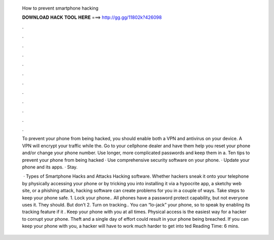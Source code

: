   How to prevent smartphone hacking
  
  
  
  𝐃𝐎𝐖𝐍𝐋𝐎𝐀𝐃 𝐇𝐀𝐂𝐊 𝐓𝐎𝐎𝐋 𝐇𝐄𝐑𝐄 ===> http://gg.gg/11802k?426098
  
  
  
  .
  
  
  
  .
  
  
  
  .
  
  
  
  .
  
  
  
  .
  
  
  
  .
  
  
  
  .
  
  
  
  .
  
  
  
  .
  
  
  
  .
  
  
  
  .
  
  
  
  .
  
  To prevent your phone from being hacked, you should enable both a VPN and antivirus on your device. A VPN will encrypt your traffic while the. Go to your cellphone dealer and have them help you reset your phone and/or change your phone number. Use longer, more complicated passwords and keep them in a. Ten tips to prevent your phone from being hacked · Use comprehensive security software on your phone. · Update your phone and its apps. · Stay.
  
   · Types of Smartphone Hacks and Attacks Hacking software. Whether hackers sneak it onto your telephone by physically accessing your phone or by tricking you into installing it via a hypocrite app, a sketchy web site, or a phishing attack, hacking software can create problems for you in a couple of ways. Take steps to keep your phone safe. 1. Lock your phone.. All phones have a password protect capability, but not everyone uses it. They should. But don’t 2. Turn on tracking.. You can “lo-jack” your phone, so to speak by enabling its tracking feature if it . Keep your phone with you at all times. Physical access is the easiest way for a hacker to corrupt your phone. Theft and a single day of effort could result in your phone being breached. If you can keep your phone with you, a hacker will have to work much harder to get into ted Reading Time: 6 mins.
